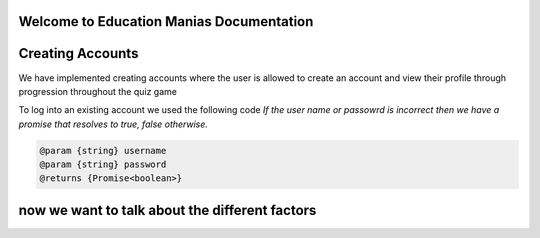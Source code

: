Welcome to Education Manias Documentation
-----------------------------------------



Creating Accounts
-----------------

We have implemented creating accounts where the user is allowed to create an account and view their profile through progression throughout the quiz game

To log into an existing account we used the following code
`If the user name or passowrd is incorrect then we have a promise that resolves to true, false otherwise.`

.. code::

   @param {string} username
   @param {string} password
   @returns {Promise<boolean>}


now we want to talk about the different factors
-----------------------------------------------


